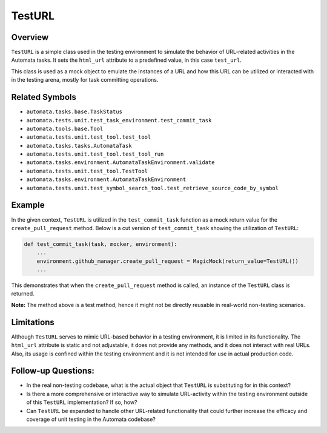TestURL
=======

Overview
--------

``TestURL`` is a simple class used in the testing environment to
simulate the behavior of URL-related activities in the Automata tasks.
It sets the ``html_url`` attribute to a predefined value, in this case
``test_url``.

This class is used as a mock object to emulate the instances of a URL
and how this URL can be utilized or interacted with in the testing
arena, mostly for task committing operations.

Related Symbols
---------------

-  ``automata.tasks.base.TaskStatus``
-  ``automata.tests.unit.test_task_environment.test_commit_task``
-  ``automata.tools.base.Tool``
-  ``automata.tests.unit.test_tool.test_tool``
-  ``automata.tasks.tasks.AutomataTask``
-  ``automata.tests.unit.test_tool.test_tool_run``
-  ``automata.tasks.environment.AutomataTaskEnvironment.validate``
-  ``automata.tests.unit.test_tool.TestTool``
-  ``automata.tasks.environment.AutomataTaskEnvironment``
-  ``automata.tests.unit.test_symbol_search_tool.test_retrieve_source_code_by_symbol``

Example
-------

In the given context, ``TestURL`` is utilized in the
``test_commit_task`` function as a mock return value for the
``create_pull_request`` method. Below is a cut version of
``test_commit_task`` showing the utilization of ``TestURL``:

.. code:: python

       def test_commit_task(task, mocker, environment):
           ...
           environment.github_manager.create_pull_request = MagicMock(return_value=TestURL())
           ...

This demonstrates that when the ``create_pull_request`` method is
called, an instance of the ``TestURL`` class is returned.

**Note:** The method above is a test method, hence it might not be
directly reusable in real-world non-testing scenarios.

Limitations
-----------

Although ``TestURL`` serves to mimic URL-based behavior in a testing
environment, it is limited in its functionality. The ``html_url``
attribute is static and not adjustable, it does not provide any methods,
and it does not interact with real URLs. Also, its usage is confined
within the testing environment and it is not intended for use in actual
production code.

Follow-up Questions:
--------------------

-  In the real non-testing codebase, what is the actual object that
   ``TestURL`` is substituting for in this context?
-  Is there a more comprehensive or interactive way to simulate
   URL-activity within the testing environment outside of this
   ``TestURL`` implementation? If so, how?
-  Can ``TestURL`` be expanded to handle other URL-related functionality
   that could further increase the efficacy and coverage of unit testing
   in the Automata codebase?
